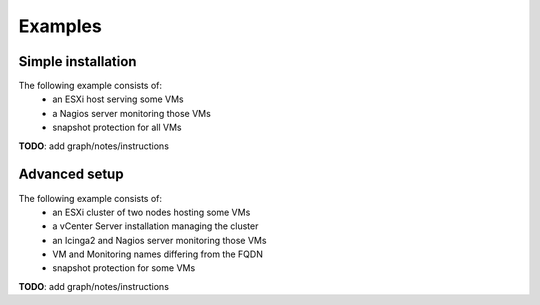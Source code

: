 ========
Examples
========

-------------------
Simple installation
-------------------
The following example consists of:
 * an ESXi host serving some VMs
 * a Nagios server monitoring those VMs
 * snapshot protection for all VMs

**TODO**: add graph/notes/instructions

--------------
Advanced setup
--------------
The following example consists of:
  * an ESXi cluster of two nodes hosting some VMs
  * a vCenter Server installation managing the cluster
  * an Icinga2 and Nagios server monitoring those VMs
  * VM and Monitoring names differing from the FQDN
  * snapshot protection for some VMs

**TODO**: add graph/notes/instructions

